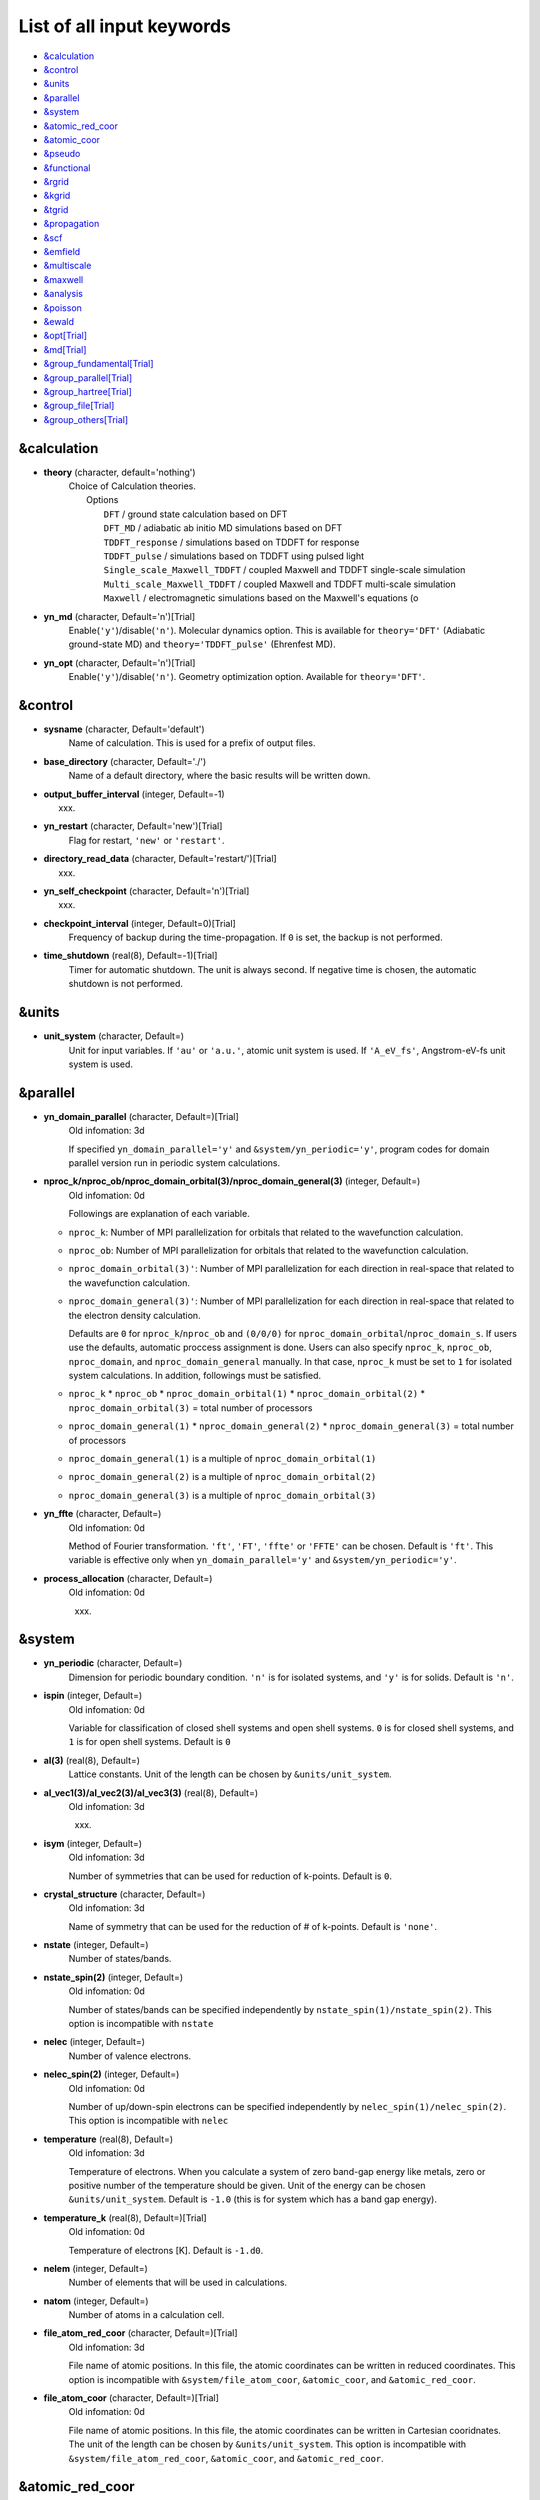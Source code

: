 .. _List of all input keywords:

List of all input keywords
==========================

-  `&calculation`_
-  `&control`_
-  `&units`_
-  `&parallel`_
-  `&system`_
-  `&atomic_red_coor`_
-  `&atomic_coor`_
-  `&pseudo`_
-  `&functional`_
-  `&rgrid`_
-  `&kgrid`_
-  `&tgrid`_
-  `&propagation`_
-  `&scf`_
-  `&emfield`_
-  `&multiscale`_
-  `&maxwell`_
-  `&analysis`_
-  `&poisson`_
-  `&ewald`_
-  `&opt[Trial]`_
-  `&md[Trial]`_
-  `&group_fundamental[Trial]`_
-  `&group_parallel[Trial]`_  
-  `&group_hartree[Trial]`_ 
-  `&group_file[Trial]`_
-  `&group_others[Trial]`_


&calculation
------------

- **theory** (character, default='nothing')
   | Choice of Calculation theories.
   |  Options
   |    ``DFT``  / ground state calculation based on DFT
   |    ``DFT_MD``  / adiabatic ab initio MD simulations based on DFT
   |    ``TDDFT_response``  / simulations based on TDDFT for response
   |    ``TDDFT_pulse``  / simulations based on TDDFT using pulsed light
   |    ``Single_scale_Maxwell_TDDFT``  / coupled Maxwell and TDDFT single-scale simulation
   |    ``Multi_scale_Maxwell_TDDFT``  / coupled Maxwell and TDDFT multi-scale simulation
   |    ``Maxwell``  / electromagnetic simulations based on the Maxwell's equations (o

- **yn_md** (character, Default='n')[Trial]
   Enable(``'y'``)/disable(``'n'``). 
   Molecular dynamics option. This is available for ``theory='DFT'`` (Adiabatic ground-state MD) and ``theory='TDDFT_pulse'`` (Ehrenfest MD).

- **yn_opt** (character, Default='n')[Trial]
   Enable(``'y'``)/disable(``'n'``). 
   Geometry optimization option. Available for ``theory='DFT'``.


&control
--------

- **sysname** (character, Default='default')
   Name of calculation. This is used for a prefix of output files.

- **base_directory** (character, Default='./')
   Name of a default directory, where the basic results will be written down.

- **output_buffer_interval** (integer, Default=-1)
   xxx.

- **yn_restart** (character, Default='new')[Trial]
   Flag for restart, ``'new'`` or ``'restart'``.

- **directory_read_data** (character, Default='restart/')[Trial]
   xxx.

- **yn_self_checkpoint** (character, Default='n')[Trial]
   xxx.

- **checkpoint_interval** (integer, Default=0)[Trial]
   Frequency of backup during the time-propagation. 
   If ``0`` is set, the backup is not performed.

- **time_shutdown** (real(8), Default=-1)[Trial]
   Timer for automatic shutdown. The unit is always second.
   If negative time is chosen, the automatic shutdown is not performed.

&units
------

- **unit_system** (character, Default=)
   Unit for input variables. 
   If ``'au'`` or ``'a.u.'``, atomic unit system is used. 
   If ``'A_eV_fs'``, Angstrom-eV-fs unit system is used. 


&parallel
---------

- **yn_domain_parallel** (character, Default=)[Trial]
   | Old infomation: 3d
   If specified ``yn_domain_parallel='y'`` and ``&system/yn_periodic='y'``, program codes for domain parallel version run in periodic system calculations.

- **nproc_k/nproc_ob/nproc_domain_orbital(3)/nproc_domain_general(3)** (integer, Default=)
   | Old infomation: 0d
   Followings are explanation of each variable.

  - ``nproc_k``: Number of MPI parallelization for orbitals that related to the wavefunction calculation.
  - ``nproc_ob``: Number of MPI parallelization for orbitals that related to the wavefunction calculation.
  - ``nproc_domain_orbital(3)'``: Number of MPI parallelization for each direction in real-space that related to the wavefunction calculation. 
  - ``nproc_domain_general(3)'``: Number of MPI parallelization for each direction in real-space that related to the electron density calculation. 

    Defaults are ``0`` for ``nproc_k``/``nproc_ob`` and ``(0/0/0)`` for ``nproc_domain_orbital``/``nproc_domain_s``. If users use the defaults, automatic proccess assignment is done. Users can also specify ``nproc_k``, ``nproc_ob``, ``nproc_domain``, and ``nproc_domain_general`` manually. In that case, ``nproc_k`` must be set to ``1`` for isolated system calculations. In addition, followings must be satisfied.

  - ``nproc_k`` \* ``nproc_ob`` \* ``nproc_domain_orbital(1)`` \* ``nproc_domain_orbital(2)`` \* ``nproc_domain_orbital(3)`` \= total number of processors
  - ``nproc_domain_general(1)`` \* ``nproc_domain_general(2)`` \* ``nproc_domain_general(3)`` \= total number of processors
  - ``nproc_domain_general(1)`` is a multiple of ``nproc_domain_orbital(1)``
  - ``nproc_domain_general(2)`` is a multiple of ``nproc_domain_orbital(2)``
  - ``nproc_domain_general(3)`` is a multiple of ``nproc_domain_orbital(3)``

- **yn_ffte** (character, Default=)
   | Old infomation: 0d
   Method of Fourier transformation.  ``'ft'``,  ``'FT'``, ``'ffte'`` or ``'FFTE'`` can be chosen.
   Default is ``'ft'``.
   This variable is effective only when ``yn_domain_parallel='y'`` and ``&system/yn_periodic='y'``.

- **process_allocation** (character, Default=)
   | Old infomation: 0d
   xxx.


&system 
-------

- **yn_periodic** (character, Default=)
   Dimension for periodic boundary condition.
   ``'n'`` is for isolated systems, and 
   ``'y'`` is for solids.
   Default is ``'n'``.

- **ispin** (integer, Default=)
   | Old infomation: 0d
   Variable for classification of closed shell systems and open shell systems.
   ``0`` is for closed shell systems, and
   ``1`` is for open shell systems.
   Default is ``0``

- **al(3)** (real(8), Default=)
   Lattice constants. Unit of the length can be chosen by ``&units/unit_system``.

- **al_vec1(3)/al_vec2(3)/al_vec3(3)** (real(8), Default=)
   | Old infomation: 3d
   xxx.

- **isym** (integer, Default=)
   | Old infomation: 3d
   Number of symmetries that can be used for reduction of k-points.
   Default is ``0``.

- **crystal_structure** (character, Default=)
   | Old infomation: 3d
   Name of symmetry that can be used for the reduction of # of k-points.
   Default is ``'none'``.

- **nstate** (integer, Default=)
   Number of states/bands.

- **nstate_spin(2)** (integer, Default=)
   | Old infomation: 0d
   Number of states/bands can be specified independently by ``nstate_spin(1)/nstate_spin(2)``.
   This option is incompatible with ``nstate``

- **nelec** (integer, Default=)
   Number of valence electrons.

- **nelec_spin(2)** (integer, Default=)
   | Old infomation: 0d
   Number of up/down-spin electrons can be specified independently by ``nelec_spin(1)/nelec_spin(2)``.
   This option is incompatible with ``nelec``

- **temperature** (real(8), Default=)
   | Old infomation: 3d
   Temperature of electrons. When you calculate a system of zero band-gap energy like metals, zero or positive number of the temperature should be given.
   Unit of the energy can be chosen ``&units/unit_system``. 
   Default is ``-1.0`` (this is for system which has a band gap energy).

- **temperature_k** (real(8), Default=)[Trial]
   | Old infomation: 0d
   Temperature of electrons [K]. Default is ``-1.d0``.

- **nelem** (integer, Default=)
   Number of elements that will be used in calculations.

- **natom** (integer, Default=)
   Number of atoms in a calculation cell.


- **file_atom_red_coor** (character, Default=)[Trial]
   | Old infomation: 3d
   File name of atomic positions. In this file, 
   the atomic coordinates can be written in reduced coordinates.
   This option is incompatible with 
   ``&system/file_atom_coor``,
   ``&atomic_coor``, and 
   ``&atomic_red_coor``.

- **file_atom_coor** (character, Default=)[Trial]
   | Old infomation: 0d
   File name of atomic positions. In this file, 
   the atomic coordinates can be written in Cartesian cooridnates.
   The unit of the length can be chosen by 
   ``&units/unit_system``.
   This option is incompatible with 
   ``&system/file_atom_red_coor``,
   ``&atomic_coor``, and 
   ``&atomic_red_coor``.


&atomic_red_coor
----------------

In ``&atomic_red_coor``, positions of atoms can be written in reduced coordinates
as follows:

|  'Si'	 0.00  0.00  0.00  1
|  'Si'	 0.25  0.25  0.25  1
|  ...

Here, the information of atoms is ordered in row. For example, the first row gives
the information of the first atom. The number of rows must be equal to 
``&system/natom``.
The first coloum can be any caracters and does not affect calculations.
The second, third and fourth columns are reduced coordinates for
the first, second and third directions, respectively. 
The fifth column is a serial number of the atom spieces, which is used in 
``&pseudo``.
This option is incompatible with 
``&system/file_atom_red_coor``,
``&system/file_atom_coor``, and
``&atomic_coor``.


&atomic_coor
------------

In &atomic_coor, positions of atoms can be written in Cartesian coordinates.
The structure is same as &atomic_red_coor.
The unit of the length can be chosen by 
``&units/unit_length``.
This option is incompatible with 
``&system/file_atom_red_coor``,
``&system/file_atom_coor``, and
``&atomic_red_coor``.


&pseudo
-------

Input for psudopotentials. Size of array (:) is equal to ``&system/nelem``.

- **file_pseudo(:)** (character, Default=)
   Name of pseudopotential files.

- **lmax_ps(:)** (integer, Default=)
   Maximum angular momentum of pseudopotential projectors.

- **lloc_ps(:)** (integer, Default=)
   Angular momentum of pseudopotential that will be treated as local.

- **izatom(:)** (integer, Default=)
   Atomic number.

- **yn_psmask(:)** (character, Default=)[Trial]
   Enable(``'y'``)/disable(``'n'``) 
   Fourier filtering for pseudopotentials. 
   Default is ``'n'``.

- **alpha_mask(:)** (real(8), Default=)[Trial]
   Parameter for the Fourier filtering for pseudopotential.
   Default is ``'0.8'``.

- **gamma_mask(:)** (real(8), Default=)[Trial]
   Parameter for the Fourier filtering for pseudopotential.
   Default is ``'1.8'``.

- **eta_mask(:)** (real(8), Default=)[Trial]
   Parameter for the Fourier filtering for pseudopotential.
   Default is ``'15.0'``.


&functional
-----------

- **xc** (character, Default=)
   Exchange-correlation functionals.
   At present version, the functional 'PZ', 'PZM' and 'TBmBJ' is available for both 0d/3d calculations, and the functionals 'TPSS' and 'VS98' are available for 3d calculations.

  - ``'PZ'``: Perdew-Zunger LDA :Phys. Rev. B 23, 5048 (1981).
  - ``'PZM'``: Perdew-Zunger LDA with modification to improve sooth connection between high density form and low density one. :J. P. Perdew and Alex Zunger, Phys. Rev. B 23, 5048 (1981).
  - ``'TBmBJ'``: Tran-Blaha meta-GGA exchange with Perdew-Wang correlation. :Fabien Tran and Peter Blaha, Phys. Rev. Lett. 102, 226401 (2008). John P. Perdew and Yue Wang, Phys. Rev. B 45, 13244 (1992).
  - ``'TPSS'``: Tao, Perdew, Staroverov and Scuseria meta-GGA exchange correlation. :J. Tao, J. P. Perdew, V. N. Staroverov, and G. E. Scuseria, Phys. Rev. Lett. 91, 146401 (2003).
  - ``'VS98'``:  van Voorhis and Scuseria exchange with Perdew-Wang correlation: T. Van Voorhis and G. E. Scuseria, J. Chem. Phys. 109, 400 (1998).

- **cname, xname** (character, Default=)
   xxx.

- **alibxc, alibx, alibc** (character, Default=)
   By specifying ``alibxc``, the functionals prepared in libxc package are available. 
   They can be set indivisually by specifying ``alibx`` and ``alibc``.
   To use libxc libraries, ``--with-libxc`` option must be added in excecuting configure. 
   The available option of the exchange-correlation functionals are listed in the LibXC website. 
   [See http://www.tddft.org/programs/libxc/functionals/]
   
- **cval** (real(8), Default=)
   | Old infomation: 3d
   Mixing parameter in Tran-Blaha meta-GGA exchange potential. If ``cval`` is set to a minus value, the mixing-parameter computed
   by the formula in the original paper [Phys. Rev. Lett. 102, 226401 (2008)].
   Default is estimated from :math:`\left\langle |\nabla \rho(\mathbf{r};t)| / \rho(\mathbf{r};t) \right\rangle`.


&rgrid
------

- **dl(3)** (real(8), Default=)
   Spacing of real-space grids. Unit of length can be chosen by
   ``&units/unit_system``.
   This valiable cannot be set with 
   ``&rgrid/num_rgrid`` simultaneously.
   If ``&system/yn_periodic`` is set to ``'y'``,
   the actual grid spacing is automatically refined in calculations
   so that the size of the simulation box
   ``&system/al(3)`` becomes divisible by the spacing.

- **num_rgrid(3)** (integer, Default=)
   | Old infomation: 3d
   Number of real-space grids.
   This valiable cannot be set with 
   ``&rgrid/dl`` simultaneously.


&kgrid
------

- **num_kgrid(3)** (integer, Default=)
   | Old infomation: 3d
   Number of k-points (grid points of k-vector) discretizing
   the Brillouin zone.
   Each component must be even.

- **file_kw** (character, Default=)
   | Old infomation: 3d
   Name of a file for flexible k-point sampling.
   This file will be read if ``num_kgrid`` is smaller than 1.


&tgrid
------

- **nt** (integer, Default=)
   Number of total time steps for real-time propagation.

- **dt** (real(8), Default=)
   Time step. Unit of time can be chosen by ``&units/unit_system``.


&propagation
------------

- **propagator** (character, Default=)
   | Old infomation: 3d
   Choice of Propagator.
   ``middlepoint`` is an propagator
   with the Hamiltoinan at midpoint of two-times.
   ``etrs`` is enforced time-reversal symmetry propagator.
   [M.A.L. Marques, A. Castro, G.F. Bertsch, and A. Rubio, Comput. Phys. Commun., 151 60 (2003)].
   Default is ``middlepoint``.

- **n_hamil** (integer, Default=)[Trial]
   | Old infomation: 0d
   Order of Taylor expansion of a propagation operator.
   Default is ``4``.

- **yn_fix_func** (character(1), Default=)[Trial]
   | Old infomation: 3d
   Option not to update functional (or Hamiltonian) in RT calculation, i.e., keep ground state Hamiltonian during time-evolution.
   Default is ``'n'``.

&scf
----

- **nscf** (integer, Default=)
   Number of maximum scf cycle.

- **ncg** (integer, Default=)
   Number of interation of Conjugate-Gradient method for each scf-cycle.
   Default is ``5``.

- **method_mixing** (character, Default=) 
   | Old infomation: 0d
   Methods for density/potential mixing for scf cycle. ``simple`` and ``broyden`` can be chosen.
   Default is ``broyden``.

- **mixrate** (real(8), Default=)
   | Old infomation: 0d
  Mixing ratio for simple mixing. Default is ``0.5``.

- **nmemory_mb** (integer, Default=)
   Number of stored densities at previous scf-cycles for 
   the modified-Broyden method. Default is ``8``. 
   If ``&system/yn_periodic`` is ``'n'``, ``nmemory_mb`` must be less than 21.

- **alpha_mb** (real(8), Default=)
   Parameter of the modified-Broyden method.
   Default is ``0.75``.

- **yn_subspace_diagonalization** (character, Default=)
   | Old infomation: 0d
   Enable(``'y'``)/disable(``'n'``) 
   subspace diagonalization during scf cycle.

- **convergence** (character, Default=)
   Choice of quantity that is used for convergence check in a scf calculation. 
   Default is ``'rho_dne'``. 

  - ``'rho_dne'``: Convergence is checked by sum_ix|rho(ix,iter)-rho(ix,iter-1)|dx/N, where iter is an iteration number of the scf calculation and N is ``&system/nelec``, the number of the valence electrons.

   For isolated systems, the followings can also be chosen.

  - ``'norm_rho'``: Convergence is checked by the square of the norm of difference of density, ||rho_iter(ix)-rho_iter-1(ix)||\ :sup:`2`\=sum_ix|rho(ix,iter)-rho(ix,iter-1)|\ :sup:`2`\. 
  - ``'norm_rho_dng'``: Convergence is checked by ||rho_iter(ix)-rho_iter-1(ix)||\ :sup:`2`\/(number of grids). "dng" means "devided by number of grids".
  - ``'norm_pot'``: Convergence is checked by ||Vlocal_iter(ix)-Vlocal_iter-1(ix)||\ :sup:`2`\, where Vlocal is Vh + Vxc + Vps_local.
  - ``'pot_dng'``: Convergence is checked by ||Vlocal_iter(ix)-Vlocal_iter-1(ix)||\ :sup:`2`\/(number of grids).

- **threshold** (real(8), Default=)
   Threshold for convergence check that is used when ``'rho_dne'`` is specified.
   Default is ``1d-17``. 
   XXX(threshold_norm_rho (real(8), Default=))XXX
   Threshold for convergence check that is used when either ``'norm_rho'`` or ``'norm_rho_dng'`` is specified. ``threshold_norm_rho`` must be set when either ``'norm_rho'`` or ``'norm_rho_dng'`` is specified.
   Default is ``-1d0`` a.u. (1 a.u.= 45.54 A\ :sup:`-6`\)
   XXX(threshold_norm_pot (real(8), Default=))XXX
   Threshold for convergence check that is used when either ``'norm_pot'`` or ``'norm_pot_dng'`` is specified. ``threshold_norm_pot`` must be set when either ``'norm_pot'`` or ``'norm_pot_dng'`` is specified.
   Default is ``-1d0`` a.u. (1 a.u.= 33.72x10\ :sup:`4`\ A\ :sup:`-6`\eV\ :sup:`2`\)

- **omp_loop** (character, Default=)
   | Old infomation: 3d
   XXX only ARTED XXX
   Loop for OpenMP parallelization in the ground state SCF if periodic boundary system is used. 

  - ``k``: parallelization for k-point loop (Default).
  - ``b``: parallelization mainly for band orbital loop (sometimes space grid loop too). This works efficiently if the number of k-point treated in each node is small (e.x. the case of single k-point for each node)


- **skip_gsortho** (character, Default=)[Trial]
   | Old infomation: 3d
   XXX only ARTED XXX
   Flag to skip Gram-Schmidt orthogonalization in CG loop if periodic boundary system is used. If this is skipped the more iteration number is necessary to get convergence but each iteration step gets faster. If ``omp_loop=b``, this flag is always applied.
   Default is ``n``



&emfield
--------

- **trans_longi** (character, Default=)
   | Old infomation: 3d
   Geometry of solid-state calculations.
   Transverse ``'tr'`` and longitudinal ``'lo'`` can be chosen.
   Default is ``'tr'``.

- **ae_shape1/ae_shape2** (character, Default=)
   Shape of the first/second pulse.

  - ``'impulse'``: Impulsive fields.
  - ``'Acos2'``: Envelope of cos\ :sup:`2`\ for a vector potential.
  - ``'Ecos2'``: Envelope of cos\ :sup:`2`\ for a scalar potential.

    If ``&system/yn_periodic`` is ``'y'``, following can be also chosen,

  - ``'Acos3'``, ``'Acos4'``, ``'Acos6'``, and ``'Acos8'``: Envelopes of cos\ :sup:`3`\,cos\ :sup:`4`\, cos\ :sup:`6`\, and cos\ :sup:`8`\ for vector potentials.
  - [Trial] ``'Esin2sin'``, ``'Asin2cos'``, ``'Asin2cw'``, ``'input'``, and ``'none'`` can be also chosen.


- **e_impulse** (real(8), Default=)
   Momentum of impulsive perturbation.
   This valiable has the dimention of momentum, energy*time/length.
   Default value is ``1d-2`` a.u.

..
 - **t_impulse**
   not yet implemented XXXX
..

   
- **E_amplitude1/E_amplitude2** (real(8), Default=)
   Maximum amplitude of electric fields for the first/second pulse.
   This valiable has the dimension of electric field, energy/(length*charge).
   This valiable cannot be set with ``&emfield/rlaser_int_wcm2_1`` (``rlaser_int_wcm2_2``) simultaneously.

- **I_wcm2_1/I_wcm2_2** (real(8), Default=)
   Peak laser intensity (W/cm\ :sup:`2`\) of the first/second pulse.
   This valiable cannot be set with ``&emfield/amplitude1`` (``amplitude2``) simultaneously.

- **tw1/tw2** (real(8), Default=)
   Duration of the first/second pulse. Unit of time can be chosend 
   by ``&units/unit_time``.

- **omega1/omega2** (real(8), Default=)
   Mean photon energy (average frequency multiplied by the Planck constant) of the first/second pulse. Unit of energy can be chosend 
   by ``&units/unit_energy``.

- **epdir_re1(3)/epdir_re2(3)** (real(8), Default=)
   Real part of polarization vector for the first/second pulse.

- **epdir_im1(3)/epdir_im2(3)** (real(8), Default=)
   Imaginary part of polarization vector for the first/second pulse.

- **phi_cep1/phi_cep2** (real(8), Default=)
   Carrier emvelope phase of the first/second pulse.
   Default is ``0d0/0d0``.

- **t1_start** (real(8), Default=)
   | Old infomation: 3d
   Time-delay of the first pulse.
   Unit of time can be chosen by ``&units/unit_time``.
   (this is not available for multiscale option).
   Default is ``0d0``.

- **t1_t2** (real(8), Default=)
   Time-delay between the first and the second pulses.
   Unit of time can be chosen by ``&units/unit_time``.

- **yn_local_field** (character, Default=)[Trial]
   | Old infomation: 0d
   The pulse is applied to a specific domain.
   Default is ``'n'``.

- **num_dipole_source** (integer, Default=)
   | Old infomation: 0d
   Number of radiation sources for optical near fields.
   Maximum number is ``2``.

- **vec_dipole_source(3,num_dipole_source)** (real(8), Default=)
   | Old infomation: 0d
   Dipole vectors of the radiation sources for the optical near fields.
   Unit of length can be chosen by ``&units/unit_length``.

- **cood_dipole_source(3,num_dipole_source)** (real(8), Default=)
   | Old infomation: 0d
   Central coordinates of the dipole vectors of the radiation sources.
   Unit of length can be chosen by ``&units/unit_length``.

- **rad_dipole_diele** (real(8), Default=)
   | Old infomation: 0d
   Radii of dielectric spheres for the radiation sources.
   Unit of length can be chosen by ``&units/unit_length``.



&multiscale
-----------

- **fdtddim** (character, Default=)[Trial]
   | Old infomation: 3d
   Dimension of FDTD calculation for multi-scale Maxwell-Kohn-Sham method.
   Default value is ``'1D'``. 

- **twod_shape** (character, Default=)[Trial]
   | Old infomation: 3d
   Boundary condision of the second dimension for FDTD calculation with 
   multi-scale Maxwell-Kohn-Sham method.
   Default value is ``'periodic'``.

- **nx_m** (integer, Default=)
   | Old infomation: 3d
   Number of macroscopic grid points inside materials for x-direction.

- **ny_m/nz_m** (integer, Default=)[Trial]
   | Old infomation: 3d
   Number of macroscopic grid points inside materials for (y/z)-direction.

- **hx_m** (real(8), Default=)
   | Old infomation: 3d
   Spacing of macroscopic grid points inside materials for (x)-direction.
   Unit of length can be chosen by ``&units/unit_length``.

- **hy_m/hz_m** (real(8), Default=)[Trial]
   | Old infomation: 3d
   Spacing of macroscopic grid points inside materials for (y/z)-direction.
   Unit of length can be chosen by ``&units/unit_length``.

- **nxvacl_m/nxvacr_m** (integer, Default=)
   | Old infomation: 3d
   Number of macroscopic grid points for vacumm region.
   ``nxvacl_m`` gives the number for negative x-direction in front of material,
   while ``nxvacr_m`` gives the number for positive x-direction behind the material.

- **nx_origin_m/ny_origin_m/nz_origin_m** (integer, Default=)[Trial]
   | Old infomation: 3d
   Origin coordinat of the grid points.
   Default value is ``'1'``.

- **set_ini_coor_vel** (character, Default=)[Trial]
   | Old infomation: 3d
   Set initial atomic coordinates and velocities for each macro-grid point. This must be given with specific directories and files: 
   Prepare ``directory``/multiscale/MXXXXXX/ini_coor_vel.dat, where 'XXXXXX' is the index number of the macro-grid point of the material region usually starting from '000001' up to the number of macro-grid point. The format of the file 'ini_coor_vel.dat' is just Rx, Ry, Rz, Vx, Vy, Vz (with space separation) for each atom (i.e. for each line), where the unit of the coordinates, Rx, Ry, Rz, is angstrom or a.u. speficied by ``unit_system`` but that of velocities is always a.u.. This option should be used together with ``read_gs_wfn_k_ms`` which is the option to read the ground state wave function for each macro-grid point. 
   Default value is ``'n'``.

- **nmacro_write_group** (integer, Default=)[Trial]
   | Old infomation: 3d
   If the number of macroscopic grids are very large, computers can be unstable by writing all information of all macroscopic grid points at the same time. To avoid that, the writings are divided by specifying this option. Writings will be done by each ``nmacro_write_group`` macroscopic grid points. (this number must be aliquot part of the total number of macroscopic grid points)
   Default value is ``'-1'``.

- **file_macropoint** (character, Default=)[Trial]
   | Old infomation: 3d
   If file name is specified in the option, the coordinates of the macropoints are set from the file.
   Default value is ``''``.


&maxwell
--------

- **al_em(3)** (real(8), Default=)
   Size of simulation box in electromagnetic analysis. Unit of the length can be chosen by ``&units/unit_system``.

- **dl_em(3)** (real(8), Default=)
   Spacing of real-space grids in electromagnetic analysis. Unit of length can be chosen by ``&units/unit_system``.

- **dt_em** (real(8), Default=)
   Time step in electromagnetic analysis. Unit of time can be chosen by ``&units/unit_system``.

- **nt_em** (integer, Default=)
   Number of total time steps for real-time propagation in electromagnetic analysis.

- **boundary_em(3,2)** (character, Default=)
   Boundary condition in electromagnetic analysis. The first index(1-3 rows) corresponds to x, y, and z axes. The second index(1-2 columns) corresponds to bottom and top of the axes.  Default is ``'default'``. If ``&system/yn_periodic='n'``, ``'default'``, ``'pml'``, and ``'pec'`` can be chosen. ``'pml'`` is absorbing boundary and ``'pec'`` is perfect electric conductor. ``'default'`` is ``'pml'``. If ``&system/yn_periodic='y'``, ``'default'``, ``'pml'``, and ``'periodic'`` can be chosen. ``'periodic'`` is periodic boundary. ``'default'`` is ``'periodic'``.

- **shape_file** (character, Default=)
   Name of shape file in electromagnetic analysis. The shape files can be generated by using SALMON utilities (https://salmon-tddft.jp/utilities.html).

- **media_num** (integer, Default=)
   Number of media in electromagnetic analysis. Default is ``0``.

- **media_type(:)** (character, Default=)
   Type of media in electromagnetic analysis. ``'vacuum'``, ``'constant media'``, ``'pec'``, and ``'lorentz-drude'`` can be chosen. Default is ``'vacuum'``. If ``'lorentz-drude'`` is chosen, linear response calculation can be done by ``&emfield/ae_shape1 or ae_shape2='impulse'``.

- **epsilon_em(:)** (real(8), Default=)
   Relative permittivity of the media in electromagnetic analysis. Default is ``1d0``.

- **mu_em(:)** (real(8), Default=)
   Relative permeability of the media in electromagnetic analysis. Default is ``1d0``.

- **sigma_em(:)** (real(8), Default=)
   Conductivity of the media in electromagnetic analysis. Default is ``0d0``.

- **pole_num_ld(:)** (integer, Default=)
   Number of poles of the media for the case of ``type_media='lorentz-drude'`` in electromagnetic analysis. Default is ``1``.

- **omega_p_ld(:)** (real(8), Default=)
   Plasma frequency of the media for the case of ``type_media='lorentz-drude'`` in electromagnetic analysis. Default is ``0d0``.

- **f_ld(:,:)** (real(8), Default=)
   Oscillator strength of the media for the case of ``type_media='lorentz-drude'`` in electromagnetic analysis. The first index is media id whose maximum value is determined by ``media_num``. The second index is pole id whose maximum value is determined by ``pole_num_ld``. Default is ``0d0``.

- **gamma_ld(:,:)** (real(8), Default=)
   Collision frequency of the media for the case of ``type_media='lorentz-drude'`` in electromagnetic analysis. The first index is media id whose maximum value is determined by ``media_num``. The second index is pole id whose maximum value is determined by ``pole_num_ld``. Default is ``0d0``.

- **omega_ld(:,:)** (real(8), Default=)
   Oscillator frequency of the media for the case of ``type_media='lorentz-drude'`` in electromagnetic analysis. The first index is media id whose maximum value is determined by ``media_num``. The second index is pole id whose maximum value is determined by ``pole_num_ld``. Default is ``0d0``.

- **wave_input** (character, Default=)
   If ``'source'``, the incident pulse in electromagnetic analysis is generated by the incident current source. Default is ``'none'``.

- **ek_dir1(3)/ek_dir2(3)** (real(8), Default=)
   Propagation direction of the first/second pulse.

- **source_loc1(3)/source_loc2(3)** (real(8), Default=)
   Location of the incident current source of the first/second pulse. Note that the coordinate system ranges from ``-al_em/2`` to ``al_em/2`` for ``&system/yn_periodic='n'`` while ranges from ``0`` to ``al_em`` for ``&system/yn_periodic='y'``.

- **obs_num_em** (integer, Default=)
   Number of observation point in electromagnetic analysis. Default is ``0``. From the obtained results, figure and animation files can be generated by using SALMON utilities (https://salmon-tddft.jp/utilities.html).

- **obs_samp_em** (integer, Default=)
   Sampling time-step of the observation in electromagnetic analysis. Default is ``1``.

- **obs_loc_em(:,3)** (real(8), Default=)
   Location of the observation point in electromagnetic analysis. Note that the coordinate system ranges from ``-al_em/2`` to ``al_em/2`` for ``&system/yn_periodic='n'`` while ranges from ``0`` to ``al_em`` for ``&system/yn_periodic='y'``.

- **yn_obs_plane_em(:)** (character, Default=)
   Enable(``'y'``)/disable(``'n'``). Output of the electrmagnetic fields on the planes (xy, yz, and xz planes) for each observation point. This option must be ``'y'`` for generating animation files by using SALMON utilities (https://salmon-tddft.jp/utilities.html). Default is ``'n'``.

- **yn_wf_em** (character, Default=)
   Enable(``'y'``)/disable(``'n'``). Applying a window function for linear response calculation when ``&calculation/theory=Maxwell``. Default is ``'y'``.

&analysis
---------

- **projection_option** (character, Default=)
   | Old infomation: 3d
   Methods of projection.
   
  - ``'no'``: no projection.
  - ``'gs'``: projection to eigenstates of ground-state Hamiltonian.
  - ``'rt'``: projection to eigenstates of instantaneous Hamiltonian.
  

- **projection_decomp** (character, Default=)[Trial]
   | Old infomation: 3d
   If ``'atom'`` combined with ``projection_option='gs'``, 
   the number of excited electron is decomposed into each atom 
   (this is printed in ``SYSname``\_nex_atom.data).
   Default is ``'n'``.

- **out_projection_step** (integer, Default=)
   | Old infomation: 3d
   Interval time step of projection analysis 
   if ``projection_option`` is not ``'no'``.
   Default is ``100``.

- **nenergy** (integer, Default=)
   Number of energy grids for frequency-domain analysis.
   This parameter is required when `'impulse'` is choosen in `&emfield/ae_shape1|2`.

- **de** (real(8), Default=)
   Energy spacing for analysis.
   Unit of energy can be chosen by ``&units/unit_energy``
   This parameter is required when `'impulse'` is choosen in `&emfield/ae_shape1|2`.

- **yn_out_psi** (character, Default=)
   If ``'y'``, wavefunctions are output.
   For periodic system (``yn_periodic='y'``), it works only for ground state calculation. The converged wave functions of all orbitals with all k-points are printed in gs_wfn_cube or gs_wfn_vtk directory. The format is speficied by ``format3d``. 
   Default is ``'n'``.

- **yn_out_dos** (character, Default=)
   If ``'y'``, density of state is output.
   Default is ``'n'``.

- **out_dos_start** (real(8), Default=)
   Lower bound (energy) of the density of state spectra.
   If this value is lower than a specific value near the lowest energy level, 
   this value is overwritten by that value. 
   Default value is ``-1.d10`` eV.

- **out_dos_end** (real(8), Default=)
   Upper bound (energy) of the density of state spectra.
   If this value is higher than a specific value near the highest energy level, 
   this value is overwritten by that value. 
   Default value is ``1.d10`` eV.

- **out_dos_nenergy** (integer, Default=)
   Number of  energy points sampled in the density of state spectra.
   Default is ``601``.

- **out_dos_width** (real(8), Default=)
   Smearing width used in the density of state spectra..
   Default is ``0.1`` eV.

- **out_dos_function** (character, Default=)
   Choise of smearing method for the density of state spectra..
   ``gaussian`` and ``lorentzian`` function are available.
   Default is ``gaussian``.

- **yn_out_dos_set_fe_origin** (character, Default=)
   If ``'y'``, the electron energy is shifted to fix the Fermi energy as zero point.
   For ``&system/yn_periodic`` is ``'n'``, `` out_dos_fshift`` is not used 
   if ``&system/nstate`` is equal to ``&system/nelec``/2.
   Default is ``'n'``.

- **yn_out_pdos** (character, Default=)
   | Old infomation: 0d
   If ``'y'``, projected density of state is output.
   Default is ``'n'``.

- **yn_out_dns** (character, Default=)
   If ``'y'``, the spatial electron density distribution at the ground state is output.
   Default is ``'n'``.

- **yn_out_dns_rt/out_dns_rt_step** (Character/Integer, Default=)
   If ``'y'``,  the spatiotemporal electron density distribution during real-time time-propagation is output
   every ``outdns_rt_step`` time steps.
   Default is ``'n'``.

- **yn_out_dns_trans/out_dns_trans_energy** (Character/Real(8), Default=)[Trial]
   | Old infomation: 3d
   If ``'y'``, transition in different density from the ground state at specified field frequency omega(given by ``out_dns_trans_energy``) is calculated by drho(r,omega)=FT(rho(r,t)-rho_gs(r))/T.
   Default is ``'n'/1.55eV``.

- **yn_out_elf** (character, Default=)
   | Old infomation: 0d
   If ``'y'``, electron localization function is output.
   Default is ``'n'``.

- **yn_out_elf_rt/out_elf_rt_step** (Character/Integer,Default=)
   | Old infomation: 0d
   If ``'y'``, electron localization function 
   during real-time time-propagation is output
   every ``out_elf_rt_step`` time steps.
   Default is ``'n'``.

- **yn_out_estatic_rt/out_estatic_rt_step** (Character/Integer, Default=)
   | Old infomation: 0d
   If ``'y'``, static electric field
   during real-time time-propagation is output
   every ``out_estatic_rt_step`` time steps.
   Default is ``'n'``.

- **yn_out_rvf_rt/out_rvf_rt_step** (Character/Integer, Default=)[Trial]
   | Old infomation: 3d
   If ``'y'``, coordinates[A], velocities[au], forces[au] on atoms
   during real-time time-propagation are printed in ``SYSname``\_trj.xyz
   every ``out_rvf_rt_step`` time steps.
   If ``use_ehrenfest_md='y'``, 
   the printing option is automatically turned on.
   Defaults are ``'n'/10``.

- **yn_out_tm** (character, Default=)[Trial]
   | Old infomation: 3d
   If ``'y'``, transition moments between occupied and virtual orbitals are printed into ``SYSname``\_tm.data after the ground state calculation.
   Defaults are ``'n'``.

- **format_voxel_data** (character, Default=)
   File format for three-dimensional volumetric data.
   ``'avs'``, ``'cube'``, and ``'vtk'`` can be chosen.
   Default is ``'cube'``.

- **nsplit_voxel_data** (integer, Default=)
   | Old infomation: 0d
   Number of separated files for three dimensional data.
   Effective only when ``format3d`` is ``'avs'``.
   ``numfiles_out_3d`` must be less than or equal to number of processes.
   Default is ``1``.

- **timer_process** (character, Default=)[Trial]
   | Old infomation: 0d
   Basically, elapsed times are written in the output file. 
   But if ``timer_process`` is ``'y'``, 
   files of elapsed times for every process are also generated. 
   This variable is effective only for the real-time caululation.
   Default is ``'n'``.


&poisson
--------

- **layout_multipole** (character, Default=)
   | Old infomation: 0d
   A variable to determine how to put multipoles in the Hartree potential calculation. Default is ``3``.

  - ``1``: A single pole is put at the center.
  - ``2``: Multipoles are put at the center of atoms.
  - ``3``: Multipoles are put at the center of mass of electrons in prepared cuboids.

- **num_multipole_xyz(3)** (integer, Default=)
   | Old infomation: 0d
   Number of multipoles when ``meo`` is ``3``. Default is ``0,0,0``. When default is set, number of multipoles is calculated automatically.


&ewald
------

- **newald** (integer, Default=)
   | Old infomation: 3d
   Parameter for Ewald method. 
   Short-range part of Ewald sum is calculated within ``newald`` th
   nearlist neighbor cells.
   Default is ``4``.

- **aewald** (real(8), Default=)
   | Old infomation: 3d
   Square of range separation parameter for Ewald method in atomic unit. 
   Default is ``0.5``.



&opt[Trial]
-------------

- **nopt** (integer, Default=)
   xxx

- **convrg_opt_fmax** (real(8), Default=)[Trial]
   | Old infomation: 3d
   Convergence threshold of optimization in maximum force.
   Default is ``1d-3``.


&md[Trial]
-----------
- **ensemble** (character, 3d)[Trial]
   | Old infomation: 3d
   Ensemble in MD option: "NVE" or "NVT".
   Default is ``"NVE"``.

- **thermostat** (character, 3d)[Trial]
   | Old infomation: 3d
   Thermostat in "NVT" option: (currently only ``nose-hoover``).
   Default is ``"nose-hoover"``.

- **step_velocity_scaling** (integer, 3d)[Trial]
   | Old infomation: 3d
   Time step interval for velocity-scaling. Velocity-scaling is applied if this is set to positive.
   Default is ``-1``.

- **step_update_ps/step_update_ps2** ``Integer/Integer``; 3d)[Trial]
   | Old infomation: 3d
   Time step interval for updating pseudopotential (Larger number makes calculation time reduce greatly, but gets inaccurate) in case of ``use_ehrenfest_md=y``. ``step_update_ps`` is for full update and ``step_update_ps2`` is for update without changing grid points array.
   Default is ``10/1``.

- **temperature0_ion_k** (real(8), 3d)[Trial]
   | Old infomation: 3d
   Setting temperature [K] for NVT ensemble, velocity scaling and generating initial velocities.
   Default is ``298.15``.

- **yn_set_ini_velocity** (character, 3d)[Trial]
   | Old infomation: 3d
   Initial velocities are set.
   Default is ``n``.

  - ``y``: Generate initial velocity with Maxwell-Bortzman distribution.
  - ``r``: Read initial velocity from file specified by keyword of ``file_ini_velocity``. This is, for example, used for restarting MD from the previous run. The last atomic coordinates and velocities are printed in ``SYSname``\_trj.xyz. (atomic coordinate also should be copied from the previous output and put in the next input file for restart)

    
- **file_ini_velocity** (character, 3d)[Trial]
   | Old infomation: 3d
   File name for initial velocities. This is read when ``set_ini_velocity`` is ``'r'``. The format is simply vx(iatom) vy(iatom) vz(iatom) in each line. The order of atoms must be the same as the given coordinates in the main input file. In case of using nose-hoover thermostat, a thermostat variable should be put at the last line (all atomic unit). 
   Default is ``none``.

- **seed_ini_velocity** (integer, 3d)[Trial]
   | Old infomation: 3d
   Random seed (integer number) to generate initial velocity if ``set_ini_velocity`` is set to y.
   Default is ``123``.

- **thermostat_tau** (real(8), 3d)[Trial]
   | Old infomation: 3d
   Parameter in Nose-Hoover method: controlling time constant for temperature.
   Default is ``41.34[au] or 1.0[fs]``.

- **yn_stop_system_momt** (character, 3d)[Trial]
   | Old infomation: 3d
   Center of mass is stopped every time step.
   Default is ``n``.


&code
-----

- **yn_want_stencil_openmp_parallelization(yn)**

- **yn_want_stencil_hand_vectorization(yn)**

- **yn_force_stencil_openmp_parallelization(yn)**

- **yn_force_stencil_sequential_computation(yn)**

- **yn_want_communication_overlapping(yn)**

   

**Following variables are moved from the isolated part. Some of them may be added to common input, be combined to it, and be removed.**


&group_fundamental[Trial]
-------------------------

- **iditer_nosubspace_diag** (integer, 0d)[Trial]
   | Old infomation: 0d
   Iterations for which subspace diagonalization is not done if ``&scf/subspace_diagonalization`` is ``'y'``.
   Default is ``10``.

- **ntmg** (integer, 0d)[Trial]
   | Old infomation: 0d
   Number of multigrid calculation for gs. At the moment, there is a malfunction in this variable, and recovery is needed.
   Default is ``1``.

- **idisnum(2)** (integer, 0d)[Trial]
   | Old infomation: 0d
   Label numbers for two atoms which are measured the distance. 
   Default is ``(/1,2/)``.

- **iwrite_projection** (integer, 0d)[Trial]
   | Old infomation: 0d
   A variable for projection. 
   Default is ``0``.

- **itwproj** (integer, 0d)[Trial]
   | Old infomation: 0d
   The projection is calculated every ``itwproj`` time steps. 
   Default is ``-1``.

- **iwrite_projnum** (integer, 0d)[Trial]
   | Old infomation: 0d
   There is a malfunction in this variable.

- **itcalc_ene** (integer, 0d)[Trial]
   | Old infomation: 0d
   Total energy is calculated every ``itcalc_ene`` time steps. There may be a malfunction in this variable.
   Default is ``1``.


&group_parallel[Trial]
-----------------------

- **isequential** (integer, 0d)[Trial]
   | Old infomation: 0d
   A variable to determine the way of assignment of processes.
   Default is ``2``.

- **imesh_s_all** (integer, 0d)[Trial]
   | Old infomation: 0d
   A variable to determine how to use processes if total number of processes 
   and number of processes for Hartree/Exc calculation differ. 
   There may be a malfunction in this variable.
   Default is ``1``.

- **iflag_comm_rho** (integer, 0d)[Trial]
   | Old infomation: 0d
   This variable may be removed. 


&group_hartree[Trial]
----------------------

- **hconv** (real(8), 0d)[Trial]
   | Old infomation: 0d
   A convergence value for the Hartree-cg calculation. 
   The convergence is checked by ||tVh(i)-tVh(i-1)||\ :sup:`2`\/(number of grids).
   Default is ``1d-15`` a.u. (= 1.10d-13 A\ :sup:`3`\eV\ :sup:`2`\)

- **lmax_meo** (integer, 0d)[Trial]
   | Old infomation: 0d
   A maximum angular momentum for multipole expansion in the Hartree-cg calculation. 
   Default is ``4``.



&group_file[Trial]
-------------------

- **ic** (integer, 0d)[Trial]
   | Old infomation: 0d
   A variable to check whether reentrance is done or not in the ground state calculation. 
   Default is ``0``.

- **oc** (integer, 0d)[Trial]
   | Old infomation: 0d
   A variable to check whether intermediate files are generated in the ground state calculation. 
   Default is ``1``.

- **ic_rt** (integer, 0d)[Trial]
   | Old infomation: 0d
   A variable to check whether reentrance is done or not in the time propagation calculation. 
   Default is ``0``.

- **oc_rt** (integer, 0d)[Trial]
   | Old infomation: 0d
   A variable to check whether intermediate files are generated in the time propagation calculation. 
   Default is ``0``.


&group_others[Trial]
---------------------

- **iparaway_ob** (integer, 0d)[Trial]
   | Old infomation: 0d
   A variable to determine the way of division for orbitals. 
   ``1`` is block division, and ``2`` is cyclic division.
   Default is ``2``.

- **iswitch_orbital_mesh** (integer, 0d)[Trial]
   | Old infomation: 0d
   A variable to apply descending order for orbitals in the ground state calculation.
   Default is ``0``.

- **iflag_psicube** (integer, 0d)[Trial]
   | Old infomation: 0d
   A variable to generate cube files for wave functions. This variable will be removed.

- **file_ini** (character, 0d)[Trial]
   | Old infomation: 0d
   A input file to align wavefunctions. 
   Default is ``'file_ini'``.

- **num_projection** ``Interger``; 0d)[Trial]
   | Old infomation: 0d
   Number of orbitals for projections.
   Default is ``1``.

- **iwrite_projection_ob(200)** ``Interger``; 0d)[Trial]
   | Old infomation: 0d
   Orbital number to be written as projections.
   Default is ``(1/2/3/.../200)``.

- **iwrite_projection_k(200)** ``Interger``; 0d)[Trial]
   | Old infomation: 0d
   This variable will be removed.

- **filename_pot** (character, 0d)[Trial]
   | Old infomation: 0d
   Name of file to be written local potentials. 
   Default is ``'pot'``.

- **iwrite_external** (integer, 0d)[Trial]
   | Old infomation: 0d
   A variable to generate file to be written local potentials. 
   Default is ``0``.

- **iflag_dip2** (integer, 0d)[Trial]
   | Old infomation: 0d
   A variable to determine whether dipole moments are calculated in divided area. 
   Default is ``0``.

- **iflag_intelectron** (integer, 0d)[Trial]
   | Old infomation: 0d
   A variable related to the quadrupole caluclation.
   Default is ``0``.

- **num_dip2** (integer, 0d)[Trial]
   | Old infomation: 0d
   Number of area where dipole moments are calculated.
   Default is ``1``.

- **dip2boundary(100)** (real(8), 0d)[Trial]
   | Old infomation: 0d
   Boundary position of area where dipole moments are calculated.
   Default is ``0`` a.u.

- **dip2center(100)** (real(8), 0d)[Trial]
   | Old infomation: 0d
   Origin in the dipole moment calculation. 
   Default is ``0`` a.u.

- **iflag_fourier_omega** ``integer``; 0d)[Trial]
   | Old infomation: 0d
   A variable to determine whether Fourier transformation of 3d data for difference of density is calclated. 
   Default is ``0``.

- **num_fourier_omega** (integer, 0d)[Trial]
   | Old infomation: 0d
   Number of energies for which the Fourier transformation is calclated. 
   Default is ``1``.

- **fourier_omega(200)** (real(8), 0d)[Trial]
   | Old infomation: 0d
   Energies for which the Fourier transformation is calclated. 
   Default is ``0`` a.u.

- **itotntime2** (integer, 0d)[Trial]
   | Old infomation: 0d
   Number of time steps in the reentrance for real-time calculation.
   There may be a malfunction in this variable.
   Default is ``0``.

- **iwdenoption** (integer, 0d)[Trial]
   | Old infomation: 0d
   A variable to determine whether 3d output is generated in real-time calculation. 
   This variable will be removed.

- **iwdenstep** (integer, 0d)[Trial]
   | Old infomation: 0d
   3d output is generated every ``iwdenstep`` time steps.
   This variable will be removed.

- **iflag_estatic** (integer, 0d)[Trial]
   | Old infomation: 0d
   A variable to determine whether 3d output for the static electric field is generated in real-time calculation. 
   This variable will be removed.


   
.. _&calculation: #calculation
.. _&control: #control
.. _&units: #units
.. _&parallel: #parallel
.. _&system: #system
.. _&atomic-red-coor: #atomic_red_coor
.. _&atomic-coor: #atomic_coor
.. _&pseudo: #pseudo
.. _&functional: #functional
.. _&rgrid: #rgrid
.. _&kgrid: #kgrid
.. _&tgrid: #tgrid
.. _&propagation: #propagation
.. _&scf: #scf
.. _&emfield: #emfield
.. _&multiscale: #multiscale
.. _&maxwell: #maxwell
.. _&analysis: #analysis
.. _&poisson: #poisson
.. _&ewald: #ewald
.. _&opt: #opt
.. _&md: #md
.. _&group_fundamental: #group_fundamental
.. _&group_parallel: #group_parallel
.. _&group_hartree: #group_hartree
.. _&group_file: #group_file
.. _&group_others: #group_others



